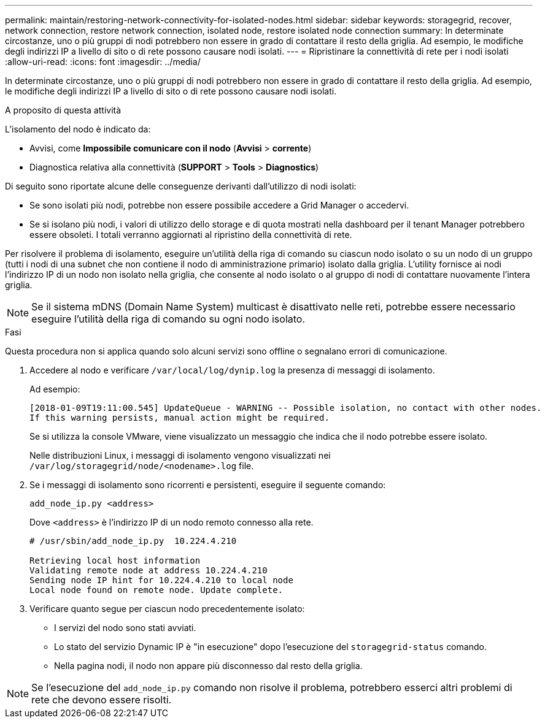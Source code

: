 ---
permalink: maintain/restoring-network-connectivity-for-isolated-nodes.html 
sidebar: sidebar 
keywords: storagegrid, recover, network connection, restore network connection, isolated node, restore isolated node connection 
summary: In determinate circostanze, uno o più gruppi di nodi potrebbero non essere in grado di contattare il resto della griglia. Ad esempio, le modifiche degli indirizzi IP a livello di sito o di rete possono causare nodi isolati. 
---
= Ripristinare la connettività di rete per i nodi isolati
:allow-uri-read: 
:icons: font
:imagesdir: ../media/


[role="lead"]
In determinate circostanze, uno o più gruppi di nodi potrebbero non essere in grado di contattare il resto della griglia. Ad esempio, le modifiche degli indirizzi IP a livello di sito o di rete possono causare nodi isolati.

.A proposito di questa attività
L'isolamento del nodo è indicato da:

* Avvisi, come *Impossibile comunicare con il nodo* (*Avvisi* > *corrente*)
* Diagnostica relativa alla connettività (*SUPPORT* > *Tools* > *Diagnostics*)


Di seguito sono riportate alcune delle conseguenze derivanti dall'utilizzo di nodi isolati:

* Se sono isolati più nodi, potrebbe non essere possibile accedere a Grid Manager o accedervi.
* Se si isolano più nodi, i valori di utilizzo dello storage e di quota mostrati nella dashboard per il tenant Manager potrebbero essere obsoleti. I totali verranno aggiornati al ripristino della connettività di rete.


Per risolvere il problema di isolamento, eseguire un'utilità della riga di comando su ciascun nodo isolato o su un nodo di un gruppo (tutti i nodi di una subnet che non contiene il nodo di amministrazione primario) isolato dalla griglia. L'utility fornisce ai nodi l'indirizzo IP di un nodo non isolato nella griglia, che consente al nodo isolato o al gruppo di nodi di contattare nuovamente l'intera griglia.


NOTE: Se il sistema mDNS (Domain Name System) multicast è disattivato nelle reti, potrebbe essere necessario eseguire l'utilità della riga di comando su ogni nodo isolato.

.Fasi
Questa procedura non si applica quando solo alcuni servizi sono offline o segnalano errori di comunicazione.

. Accedere al nodo e verificare `/var/local/log/dynip.log` la presenza di messaggi di isolamento.
+
Ad esempio:

+
[listing]
----
[2018-01-09T19:11:00.545] UpdateQueue - WARNING -- Possible isolation, no contact with other nodes.
If this warning persists, manual action might be required.
----
+
Se si utilizza la console VMware, viene visualizzato un messaggio che indica che il nodo potrebbe essere isolato.

+
Nelle distribuzioni Linux, i messaggi di isolamento vengono visualizzati nei `/var/log/storagegrid/node/<nodename>.log` file.

. Se i messaggi di isolamento sono ricorrenti e persistenti, eseguire il seguente comando:
+
`add_node_ip.py <address>`

+
Dove `<address>` è l'indirizzo IP di un nodo remoto connesso alla rete.

+
[listing]
----
# /usr/sbin/add_node_ip.py  10.224.4.210

Retrieving local host information
Validating remote node at address 10.224.4.210
Sending node IP hint for 10.224.4.210 to local node
Local node found on remote node. Update complete.
----
. Verificare quanto segue per ciascun nodo precedentemente isolato:
+
** I servizi del nodo sono stati avviati.
** Lo stato del servizio Dynamic IP è "in esecuzione" dopo l'esecuzione del `storagegrid-status` comando.
** Nella pagina nodi, il nodo non appare più disconnesso dal resto della griglia.





NOTE: Se l'esecuzione del `add_node_ip.py` comando non risolve il problema, potrebbero esserci altri problemi di rete che devono essere risolti.
